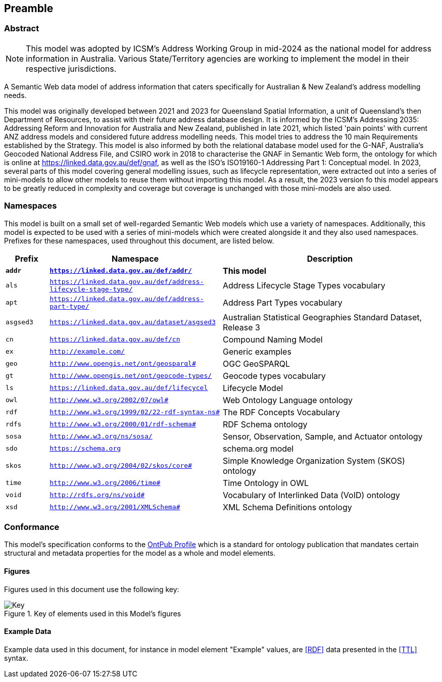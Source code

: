 == Preamble

=== Abstract

[NOTE]
This model was adopted by ICSM's Address Working Group in mid-2024 as the national model for address information in Australia. Various State/Territory agencies are working to implement the model in their respective jurisdictions.

A Semantic Web data model of address information that caters specifically for Australian & New Zealand's address modelling needs.

This model was originally developed between 2021 and 2023 for Queensland Spatial Information, a unit of Queensland's then Department of Resources, to assist with their future address database design. It is informed by the ICSM's Addressing 2035: Addressing Reform and Innovation for Australia and New Zealand, published in late 2021, which listed 'pain points' with current ANZ address models and considered future address modelling needs. This model tries to address the 10 main Requirements established by the Strategy. This model is also informed by both the relational database model used for the G-NAF, Australia's Geocoded National Address File, and CSIRO work in 2018 to characterise the GNAF in Semantic Web form, the ontology for which is online at https://linked.data.gov.au/def/gnaf, as well as the ISO's ISO19160-1 Addressing Part 1: Conceptual model. In 2023, several parts of this model covering general modelling issues, such as lifecycle representation, were extracted out into a series of mini-models to allow other models to reuse them without importing this model. As a result, the 2023 version fo this model appears to be greatly reduced in complexity and coverage but coverage is unchanged with those mini-models are also used.

=== Namespaces

This model is built on a small set of well-regarded Semantic Web models which use a variety of namespaces. Additionally, this model is expected to be used with a series of mini-models which were created alongside it and they also used namespaces. Prefixes for these namespaces, used throughout this document, are listed below.

[width=100%, frame=none, grid=none, cols="1,4,5"]
|===
|Prefix | Namespace | Description

| `*addr*` | `*https://linked.data.gov.au/def/addr/*` | *This model*
| `als` | `https://linked.data.gov.au/def/address-lifecycle-stage-type/` | Address Lifecycle Stage Types vocabulary
| `apt` | `https://linked.data.gov.au/def/address-part-type/` | Address Part Types vocabulary
| `asgsed3` | `https://linked.data.gov.au/dataset/asgsed3` | Australian Statistical Geographies Standard Dataset, Release 3
| `cn` | `https://linked.data.gov.au/def/cn` | Compound Naming Model
| `ex` | `http://example.com/` | Generic examples
| `geo` | `http://www.opengis.net/ont/geosparql#` | OGC GeoSPARQL
| `gt` | `http://www.opengis.net/ont/geocode-types/` | Geocode types vocabulary
| `ls` | `https://linked.data.gov.au/def/lifecycel` | Lifecycle Model
| `owl` | `http://www.w3.org/2002/07/owl#` | Web Ontology Language ontology
| `rdf` | `http://www.w3.org/1999/02/22-rdf-syntax-ns#` | The RDF Concepts Vocabulary
| `rdfs` | `http://www.w3.org/2000/01/rdf-schema#` | RDF Schema ontology
| `sosa` | `http://www.w3.org/ns/sosa/` | Sensor, Observation, Sample, and Actuator ontology
| `sdo` | `https://schema.org` | schema.org model
| `skos` | `http://www.w3.org/2004/02/skos/core#` | Simple Knowledge Organization System (SKOS) ontology
| `time` | `http://www.w3.org/2006/time#` | Time Ontology in OWL
| `void` | `http://rdfs.org/ns/void#` | Vocabulary of Interlinked Data (VoID) ontology
| `xsd` | `http://www.w3.org/2001/XMLSchema#` | XML Schema Definitions ontology
|===

=== Conformance

This model's specification conforms to the https://w3id.org/profile/ontpub[OntPub Profile] which is a standard for ontology publication that mandates certain structural and metadata properties for the model as a whole and model elements.

==== Figures

Figures used in this document use the following key:

[[fig-figure-key]]
.Key of elements used in this Model's figures
image::img/Key.svg[]

==== Example Data

Example data used in this document, for instance in model element "Example" values, are <<RDF>> data presented in the <<TTL>> syntax.